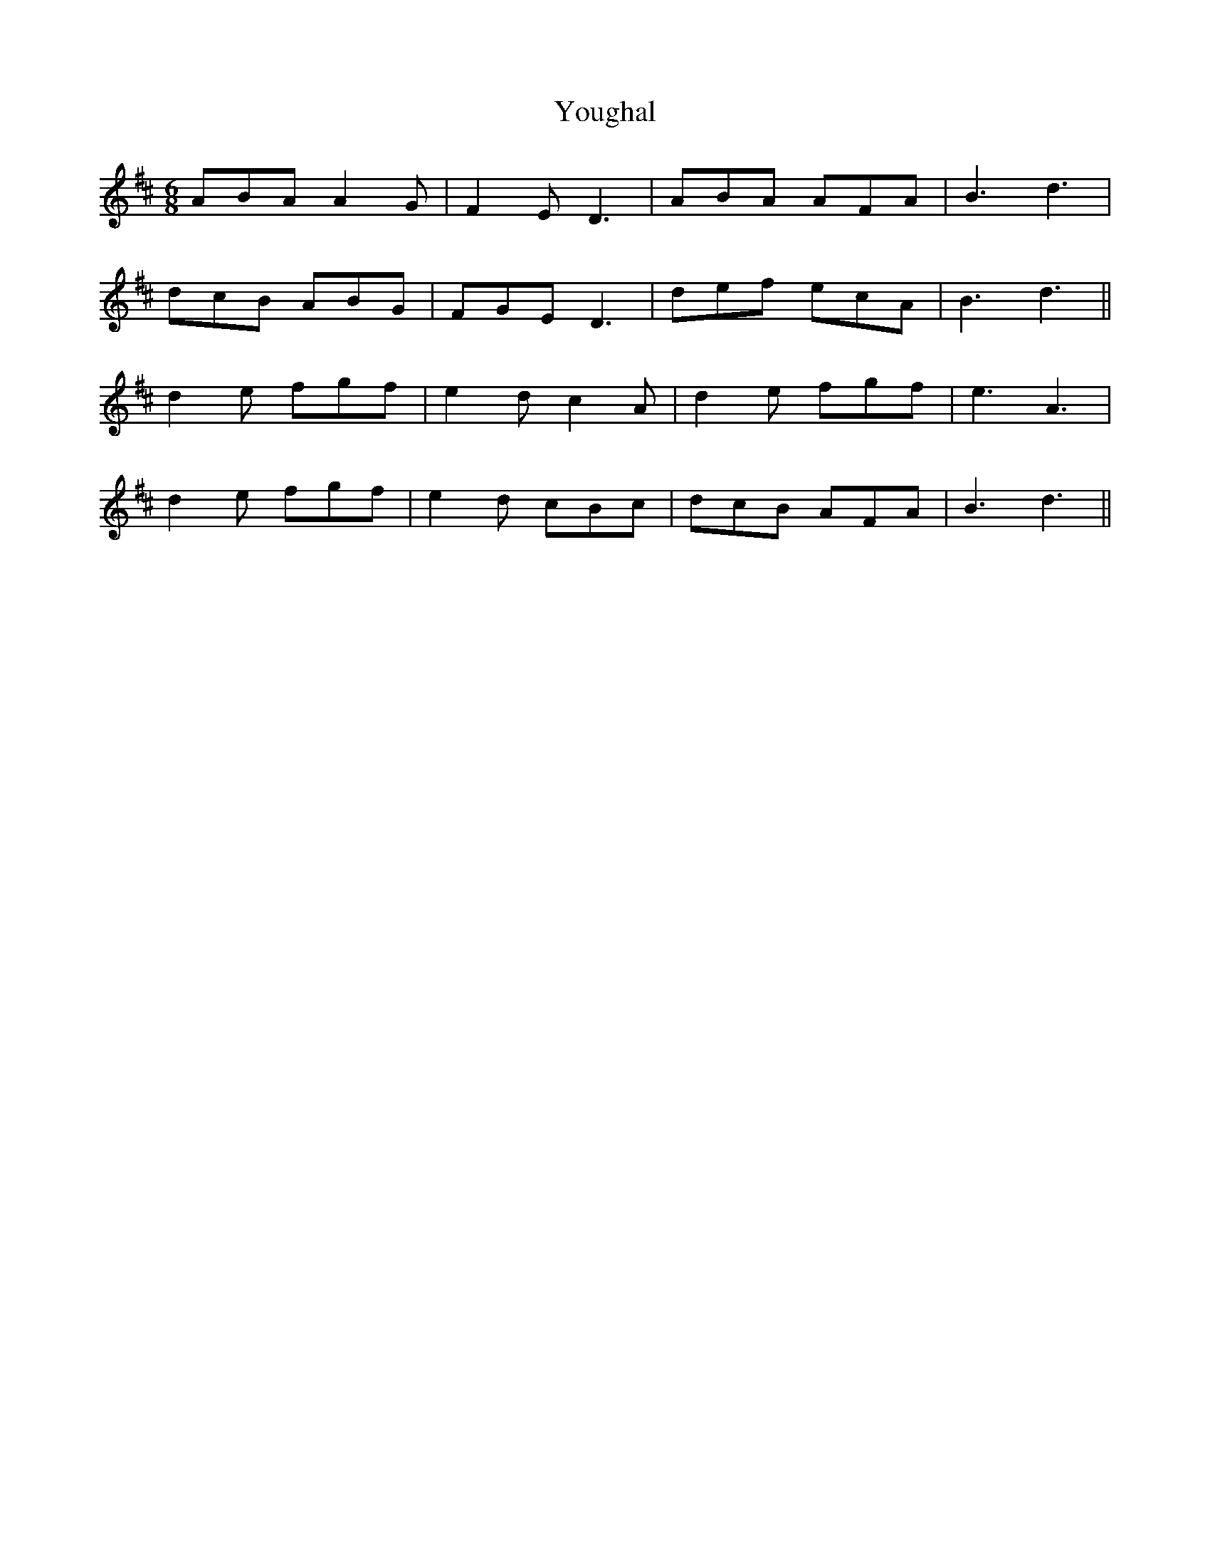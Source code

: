 X: 43550
T: Youghal
R: jig
M: 6/8
K: Dmajor
ABA A2G|F2E D3|ABA AFA|B3d3|
dcB ABG|FGE D3|def ecA|B3d3||
d2e fgf|e2d c2A|d2e fgf|e3A3|
d2e fgf|e2d cBc|dcB AFA|B3 d3||

